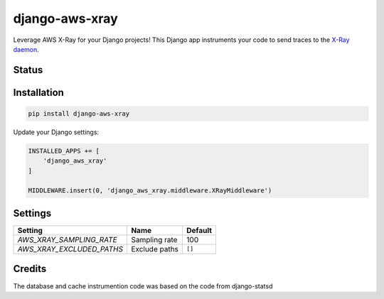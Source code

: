 ===============
django-aws-xray
===============

Leverage AWS X-Ray for your Django projects! This Django app instruments your code 
to send traces to the `X-Ray daemon`_. 

.. _`X-Ray daemon`: http://docs.aws.amazon.com/xray/latest/devguide/xray-daemon.html


Status
======
.. image:: https://travis-ci.org/mvantellingen/django-aws-xray.svg?branch=master
    :target: https://travis-ci.org/mvantellingen/django-aws-xray

.. image:: http://codecov.io/github/mvantellingen/django-aws-xray/coverage.svg?branch=master
    :target: http://codecov.io/github/mvantellingen/django-aws-xray?branch=master

.. image:: https://img.shields.io/pypi/v/django-aws-xray.svg
    :target: https://pypi.python.org/pypi/django-aws-xray/


Installation
============

.. code-block:: shell

   pip install django-aws-xray



Update your Django settings:

.. code-block:: python


    INSTALLED_APPS += [
        'django_aws_xray'
    ]

    MIDDLEWARE.insert(0, 'django_aws_xray.middleware.XRayMiddleware')


Settings
========

=========================   =============  ==========
Setting                     Name           Default
=========================   =============  ==========
`AWS_XRAY_SAMPLING_RATE`    Sampling rate  100
`AWS_XRAY_EXCLUDED_PATHS`   Exclude paths  ``[]``  
=========================   =============  ==========


Credits
=======
The database and cache instrumention code was based on the code from django-statsd
